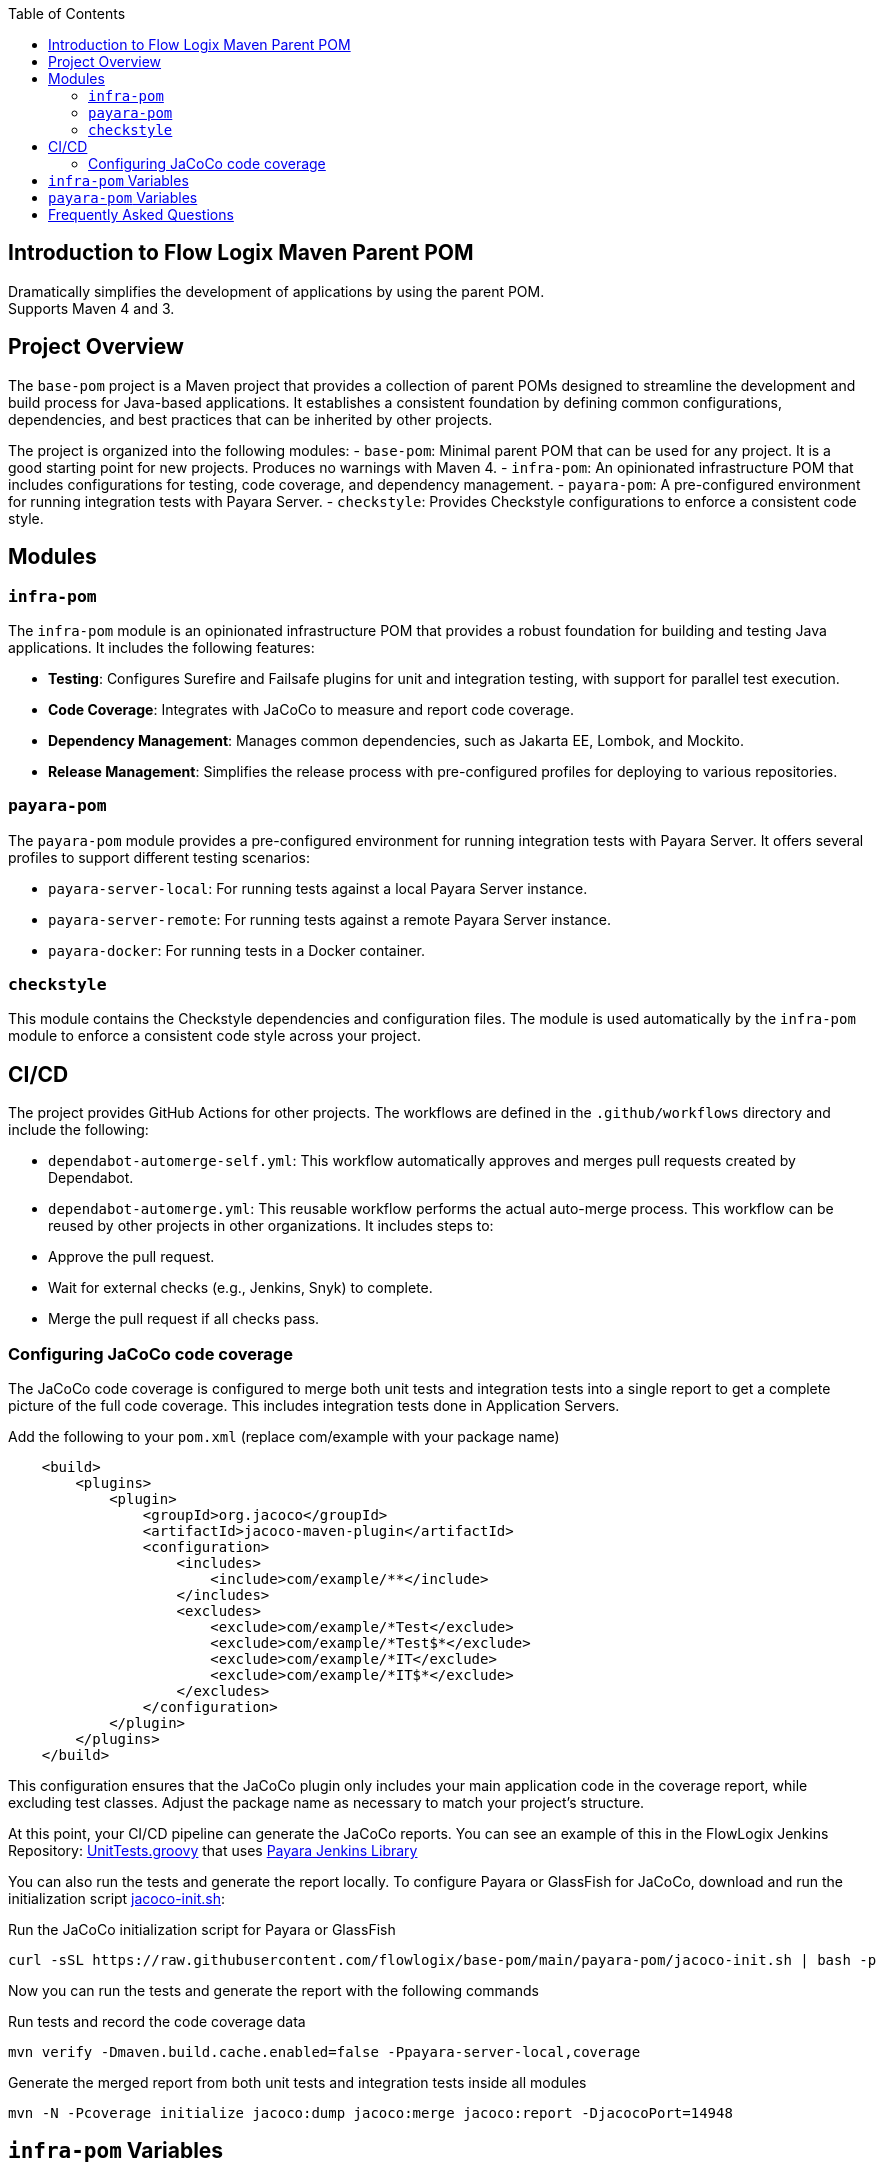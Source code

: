 :jbake-title: Flow Logix Maven Parent POM
:jbake-type: page_toc
:jbake-status: published
:jbake-keywords: docs jee jakarta-ee jakartaee java-ee apache maven parent pom

:toc:

[[section-introduction]]
== Introduction to Flow Logix Maven Parent POM
Dramatically simplifies the development of applications by using the parent POM. +
Supports Maven 4 and 3.

[[section-overview]]
== Project Overview

The `base-pom` project is a Maven project that provides a collection of parent POMs designed to streamline the development and build process for Java-based applications. It establishes a consistent foundation by defining common configurations, dependencies, and best practices that can be inherited by other projects.

The project is organized into the following modules:
- `base-pom`: Minimal parent POM that can be used for any project. It is a good starting point for new projects. Produces no warnings with Maven 4.
- `infra-pom`: An opinionated infrastructure POM that includes configurations for testing, code coverage, and dependency management.
- `payara-pom`: A pre-configured environment for running integration tests with Payara Server.
- `checkstyle`: Provides Checkstyle configurations to enforce a consistent code style.

[[section-modules]]
== Modules

=== `infra-pom`

The `infra-pom` module is an opinionated infrastructure POM that provides a robust foundation for building and testing Java applications. It includes the following features:

- *Testing*: Configures Surefire and Failsafe plugins for unit and integration testing, with support for parallel test execution.
- *Code Coverage*: Integrates with JaCoCo to measure and report code coverage.
- *Dependency Management*: Manages common dependencies, such as Jakarta EE, Lombok, and Mockito.
- *Release Management*: Simplifies the release process with pre-configured profiles for deploying to various repositories.

=== `payara-pom`

The `payara-pom` module provides a pre-configured environment for running integration tests with Payara Server. It offers several profiles to support different testing scenarios:

- `payara-server-local`: For running tests against a local Payara Server instance.
- `payara-server-remote`: For running tests against a remote Payara Server instance.
- `payara-docker`: For running tests in a Docker container.

=== `checkstyle`

This module contains the Checkstyle dependencies and configuration files. The module is used automatically by the `infra-pom` module to enforce a consistent code style across your project.

== CI/CD

The project provides GitHub Actions for other projects. The workflows are defined in the `.github/workflows` directory and include the following:

- `dependabot-automerge-self.yml`: This workflow automatically approves and merges pull requests created by Dependabot.
- `dependabot-automerge.yml`: This reusable workflow performs the actual auto-merge process. This workflow can be reused by other projects in other organizations. It includes steps to:
- Approve the pull request.
- Wait for external checks (e.g., Jenkins, Snyk) to complete.
- Merge the pull request if all checks pass.

=== Configuring JaCoCo code coverage
The JaCoCo code coverage is configured to merge both unit tests and integration tests into a single report to get a complete picture of the full code coverage. This includes integration tests done in Application Servers.

[source,xml]
.Add the following to your `pom.xml` (replace com/example with your package name)
----
    <build>
        <plugins>
            <plugin>
                <groupId>org.jacoco</groupId>
                <artifactId>jacoco-maven-plugin</artifactId>
                <configuration>
                    <includes>
                        <include>com/example/**</include>
                    </includes>
                    <excludes>
                        <exclude>com/example/*Test</exclude>
                        <exclude>com/example/*Test$*</exclude>
                        <exclude>com/example/*IT</exclude>
                        <exclude>com/example/*IT$*</exclude>
                    </excludes>
                </configuration>
            </plugin>
        </plugins>
    </build>
----
This configuration ensures that the JaCoCo plugin only includes your main application code in the coverage report, while excluding test classes. Adjust the package name as necessary to match your project's structure.

At this point, your CI/CD pipeline can generate the JaCoCo reports. You can see an example of this in the FlowLogix Jenkins Repository: link:https://github.com/flowlogix/jenkins/blob/main/UnitTests.groovy[UnitTests.groovy] that uses link:https://github.com/flowlogix/jenkins/blob/main/payara-lib/vars[Payara Jenkins Library]

You can also run the tests and generate the report locally. To configure Payara or GlassFish for JaCoCo, download and run the initialization script link:https:/github.com/flowlogix/base-pom/blob/main/payara-pom/jacoco-init.sh[jacoco-init.sh]:

[source,shell]
.Run the JaCoCo initialization script for Payara or GlassFish
----
curl -sSL https://raw.githubusercontent.com/flowlogix/base-pom/main/payara-pom/jacoco-init.sh | bash -p
----

Now you can run the tests and generate the report with the following commands
[source,shell]
.Run tests and record the code coverage data
----
mvn verify -Dmaven.build.cache.enabled=false -Ppayara-server-local,coverage
----
[source,shell]
.Generate the merged report from both unit tests and integration tests inside all modules
----
mvn -N -Pcoverage initialize jacoco:dump jacoco:merge jacoco:report -DjacocoPort=14948
----

[[section-variables]]
== `infra-pom` Variables

The `infra-pom` module defines the following properties:

|===
| Variable | Description

| `project.build.outputTimestamp`
| The timestamp for the project build output.

| `docs.phase`
| The Maven phase to generate documentation.

| `delombok.phase`
| The Maven phase to run delombok.

| `snippet.path`
| The path to the code snippets.

| `release.profile`
| The release profile to use.

| `gpg.keyname`
| The GPG key name for signing artifacts.

| `staging.server`
| The staging server for deployment.

| `nexus.url`
| The URL of the Nexus repository.

| `arquillian.container`
| The Arquillian container to use for testing.

| `drone.browser`
| The browser to use for Drone tests.

| `jacocoAddress`
| The address for the JaCoCo agent.

| `jacocoPort`
| The port for the JaCoCo agent.

| `jacocoReset`
| Whether to reset the JaCoCo agent.

| `jacoco.classDumpDir`
| The directory to dump JaCoCo class files.

| `jdk11SurefireOptions`
| The Surefire options for JDK 11.

| `jdk11FailsafeOptions`
| The Failsafe options for JDK 11.

| `mockito.agentOptions`
| The agent options for Mockito.

| `compiler.show.warnings`
| Whether to show compiler warnings.

| `compiler.deprecation.arg`
| The compiler argument for deprecation warnings.

| `compiler.unchecked.arg`
| The compiler argument for unchecked warnings.

| `compiler.parameters.arg`
| The compiler argument for parameter names.

| `compiler.annotation.processing`
| The annotation processing mode for the compiler.

| `junit5.parallel.tests.enabled`
| Whether to enable parallel tests for JUnit 5.

| `junit5.parallel.tests.mode`
| The parallel test mode for JUnit 5.

| `test.parallel`
| The parallel mode for tests.

| `it.test.parallel`
| The parallel mode for integration tests.

| `shrinkwrap.compile.skip`
| Whether to skip ShrinkWrap compilation.

| `shrinkwrap.decryption.ignore`
| Whether to ignore ShrinkWrap decryption problems.

| `test.containers.jdk.turnOffSVE`
| Whether to turn off SVE for Testcontainers JDK.

| `test.thread.count`
| The number of threads to use for testing.

| `test.run.order`
| The run order for tests.

| `test.redirect.to.file`
| Whether to redirect test output to a file.

| `deploy.at-end`
| Whether to deploy at the end of the build.

| `deploy.retry-failed-count`
| The number of times to retry a failed deployment.

| `jar.skip-if-empty`
| Whether to skip creating a JAR file if it is empty.

| `japicmp.skip`
| Whether to skip the JAPICMP plugin.

| `javadoc.doclint`
| The doclint options for Javadoc.

| `javadoc.sourcepath`
| The source path for Javadoc.

| `javadoc.snippet.path`
| The snippet path for Javadoc.

| `javadoc.snippet.path.options`
| The snippet path options for Javadoc.

| `checkstyle.configLocation`
| The location of the Checkstyle configuration file.

| `checkstyle.headerLocation`
| The location of the Checkstyle header file.

| `checkstyle.suppressionsLocation`
| The location of the Checkstyle suppressions file.

| `checkstyle.excludes`
| The files to exclude from Checkstyle.

| `ear.defaultLibBundleDir`
| The default directory for library bundles in EAR files.

| `ear.skinnyWars`
| Whether to create skinny WAR files in EAR projects.

| `ear.skipClassPathModification`
| Whether to skip classpath modification in EAR projects.

| `jdk.minimum.version`
| The minimum JDK version required to build the project.

| `maven.minimum.version`
| The minimum Maven version required to build the project.

| `jakarta.ee.version`
| The version of Jakarta EE to use.

| `lombok.version`
| The version of Lombok to use.

| `lombok.javadoc.version`
| The version of Lombok Javadoc to use.

| `shrinkwrap.api.version`
| The version of ShrinkWrap API to use.

| `shrinkwrap.resolver.version`
| The version of ShrinkWrap Resolver to use.

| `mockito.version`
| The version of Mockito to use.
|===

== `payara-pom` Variables

The `payara-pom` module defines the following properties:

|===
| Variable | Description

| `payara.start.disable`
| Whether to disable starting Payara.

| `payara.start.skip`
| Whether to skip starting Payara.

| `payara.version`
| The version of Payara to use.

| `root.basedir`
| The base directory of the root project.

| `dependencies.output-directory`
| The output directory for dependencies.

| `dependencies.markers-directory`
| The markers directory for dependencies.

| `payara.imageName`
| The name of the Payara image to use.

| `payara.asadmin.executable.suffix`
| The suffix for the `asadmin` executable.

| `payara.asadmin.executable`
| The path to the `asadmin` executable.

| `payara.http.port`
| The HTTP port for Payara.

| `payara.https.port`
| The HTTPS port for Payara.

| `testcontainers.skip`
| Whether to skip Testcontainers.
|===

[[section-questions]]
== Frequently Asked Questions
Q: Is this just for Flow Logix, or can I use it for my own projects? +
A: This is a general-purpose parent POM that can be used for any project. It is not specific to Flow Logix. You can override the default settings to suit your project's name, developers, scm or any other section necessary to customize it for your own project.

Q: How is this different from basepom.org or other base POM projects? +
A: This POM is designed to be minimal and flexible, with a focus on aggressively reducing the size of your project's POM. It does not include unnecessary dependencies or plugins, and it is designed to work with Maven 4. It also includes features that are not available in other base POM projects, such as support for Payara Platform and Testcontainers.

Q: Which one do I choose? `infra`, `payara` or `base`? +
A: The `base` POM is minimal and can be used for any project. The `infra` POM is opinionated with many features and preconfigured defaults, while the `payara` POM is for projects that use Payara Platform. If you are not sure which one to use, start with the `base` POM.

Q: I already have a parent POM, can I use this one? +
A: Yes, you can use this POM as a parent POM for your project's parent POM. Then, you can remove all the dependencies and plugins that you do not need. This POM is designed to be flexible and can be used as a starting point for your own parent POM.

Q: How often is this updated? +
A: This POM is updated regularly to keep up with the latest versions of the dependencies and plugins. On averaage, it is updated weekly.

Q: Why are reporting plugins not included? +
A: Reporting plugins are not included in the parent POM because they are not needed for every project. Reporting can be done more easily in the CI environments. You can add them to your project's POM if you need them. The `infra` POM includes some reporting plugins, but they are not mandatory.

Q: Why not use a BOM instead of defining `<dependencyManagement>` in the parent POM? +
A: It is difficult and error-prone to include multiple BOMs from different projects, especially in maven 4. Maven 4 will generate warnings for conflicting BOMs. First principle of this project is to aggressively minimize the size of your project's POM. The `<dependencyManagement>` section in the parent POM is designed to be minimal and only includes the most common and error-prone dependencies. You can add additional BOMs to your project if you need them.

Q: Why is jacoco-maven-plugin configured differently than "normal"? +
A: Jacoco is configured to merge both unit tests and integration tests into a single report to get a complete picture of the full code coverage. This includes integration tests done in Application Servers.

Q: Why is the build-helper-maven-plugin defined? +
A: It is defined to add the `src/demo` directory to the source directories. Code in this directory can be used in documentation or as Javadoc snippets. The code is built and tested as part of the project build, but it is not included in the final artifact. This allows you to include example code in your project without affecting the final artifact size or dependencies.